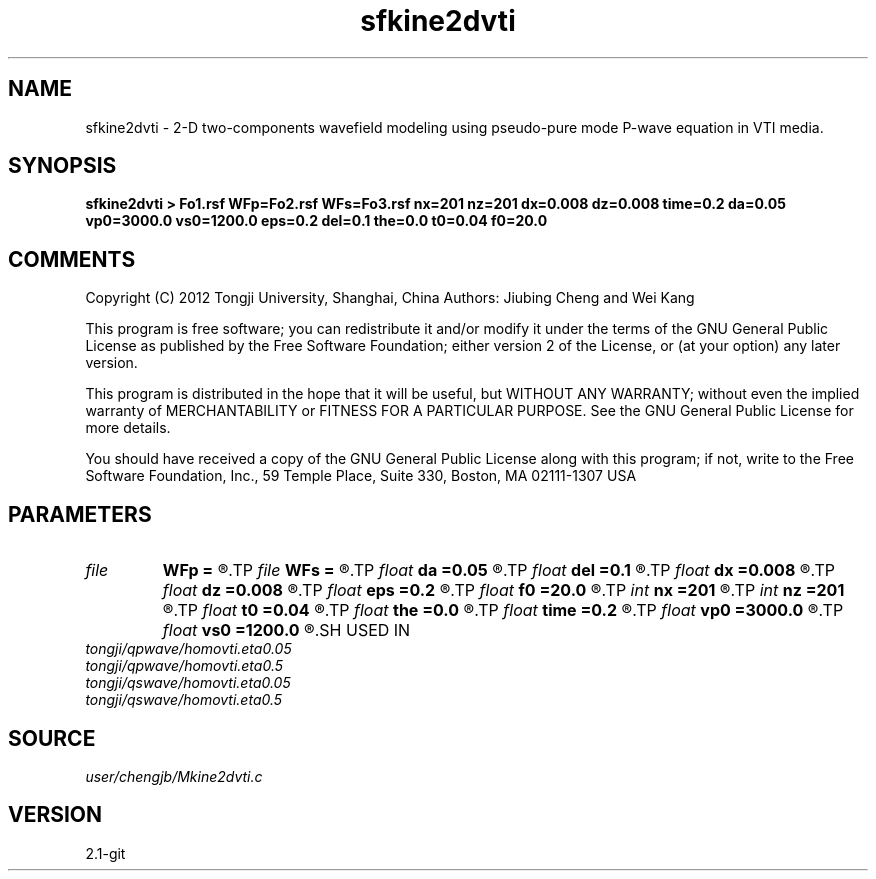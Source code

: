 .TH sfkine2dvti 1  "APRIL 2019" Madagascar "Madagascar Manuals"
.SH NAME
sfkine2dvti \- 2-D two-components wavefield modeling using pseudo-pure mode P-wave equation in VTI media.
.SH SYNOPSIS
.B sfkine2dvti > Fo1.rsf WFp=Fo2.rsf WFs=Fo3.rsf nx=201 nz=201 dx=0.008 dz=0.008 time=0.2 da=0.05 vp0=3000.0 vs0=1200.0 eps=0.2 del=0.1 the=0.0 t0=0.04 f0=20.0
.SH COMMENTS
Copyright (C) 2012 Tongji University, Shanghai, China 
Authors: Jiubing Cheng and Wei Kang

This program is free software; you can redistribute it and/or modify
it under the terms of the GNU General Public License as published by
the Free Software Foundation; either version 2 of the License, or
(at your option) any later version.

This program is distributed in the hope that it will be useful,
but WITHOUT ANY WARRANTY; without even the implied warranty of
MERCHANTABILITY or FITNESS FOR A PARTICULAR PURPOSE.  See the
GNU General Public License for more details.

You should have received a copy of the GNU General Public License
along with this program; if not, write to the Free Software
Foundation, Inc., 59 Temple Place, Suite 330, Boston, MA  02111-1307  USA

.SH PARAMETERS
.PD 0
.TP
.I file   
.B WFp
.B =
.R  	auxiliary output file name
.TP
.I file   
.B WFs
.B =
.R  	auxiliary output file name
.TP
.I float  
.B da
.B =0.05
.R  
.TP
.I float  
.B del
.B =0.1
.R  
.TP
.I float  
.B dx
.B =0.008
.R  
.TP
.I float  
.B dz
.B =0.008
.R  
.TP
.I float  
.B eps
.B =0.2
.R  
.TP
.I float  
.B f0
.B =20.0
.R  
.TP
.I int    
.B nx
.B =201
.R  
.TP
.I int    
.B nz
.B =201
.R  
.TP
.I float  
.B t0
.B =0.04
.R  
.TP
.I float  
.B the
.B =0.0
.R  
.TP
.I float  
.B time
.B =0.2
.R  	unit: SECOND
.TP
.I float  
.B vp0
.B =3000.0
.R  
.TP
.I float  
.B vs0
.B =1200.0
.R  
.SH USED IN
.TP
.I tongji/qpwave/homovti.eta0.05
.TP
.I tongji/qpwave/homovti.eta0.5
.TP
.I tongji/qswave/homovti.eta0.05
.TP
.I tongji/qswave/homovti.eta0.5
.SH SOURCE
.I user/chengjb/Mkine2dvti.c
.SH VERSION
2.1-git

